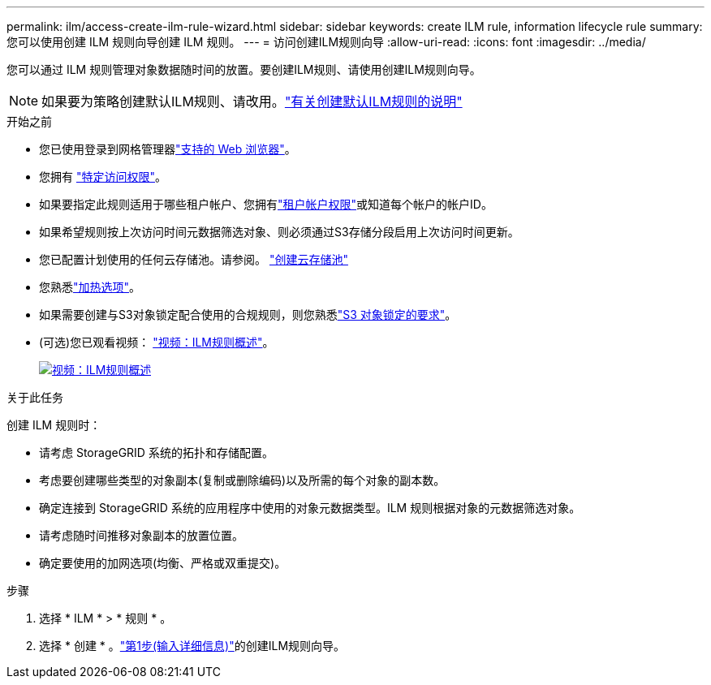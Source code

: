 ---
permalink: ilm/access-create-ilm-rule-wizard.html 
sidebar: sidebar 
keywords: create ILM rule, information lifecycle rule 
summary: 您可以使用创建 ILM 规则向导创建 ILM 规则。 
---
= 访问创建ILM规则向导
:allow-uri-read: 
:icons: font
:imagesdir: ../media/


[role="lead"]
您可以通过 ILM 规则管理对象数据随时间的放置。要创建ILM规则、请使用创建ILM规则向导。


NOTE: 如果要为策略创建默认ILM规则、请改用。link:creating-default-ilm-rule.html["有关创建默认ILM规则的说明"]

.开始之前
* 您已使用登录到网格管理器link:../admin/web-browser-requirements.html["支持的 Web 浏览器"]。
* 您拥有 link:../admin/admin-group-permissions.html["特定访问权限"]。
* 如果要指定此规则适用于哪些租户帐户、您拥有link:../admin/admin-group-permissions.html["租户帐户权限"]或知道每个帐户的帐户ID。
* 如果希望规则按上次访问时间元数据筛选对象、则必须通过S3存储分段启用上次访问时间更新。
* 您已配置计划使用的任何云存储池。请参阅。 link:creating-cloud-storage-pool.html["创建云存储池"]
* 您熟悉link:data-protection-options-for-ingest.html["加热选项"]。
* 如果需要创建与S3对象锁定配合使用的合规规则，则您熟悉link:requirements-for-s3-object-lock.html["S3 对象锁定的要求"]。
* (可选)您已观看视频： https://netapp.hosted.panopto.com/Panopto/Pages/Viewer.aspx?id=9872d38f-80b3-4ad4-9f79-b1ff008760c7["视频：ILM规则概述"^]。
+
[link=https://netapp.hosted.panopto.com/Panopto/Pages/Viewer.aspx?id=9872d38f-80b3-4ad4-9f79-b1ff008760c7]
image::../media/video-screenshot-ilm-rules-118.png[视频：ILM规则概述]



.关于此任务
创建 ILM 规则时：

* 请考虑 StorageGRID 系统的拓扑和存储配置。
* 考虑要创建哪些类型的对象副本(复制或删除编码)以及所需的每个对象的副本数。
* 确定连接到 StorageGRID 系统的应用程序中使用的对象元数据类型。ILM 规则根据对象的元数据筛选对象。
* 请考虑随时间推移对象副本的放置位置。
* 确定要使用的加网选项(均衡、严格或双重提交)。


.步骤
. 选择 * ILM * > * 规则 * 。
. 选择 * 创建 * 。link:create-ilm-rule-enter-details.html["第1步(输入详细信息)"]的创建ILM规则向导。


